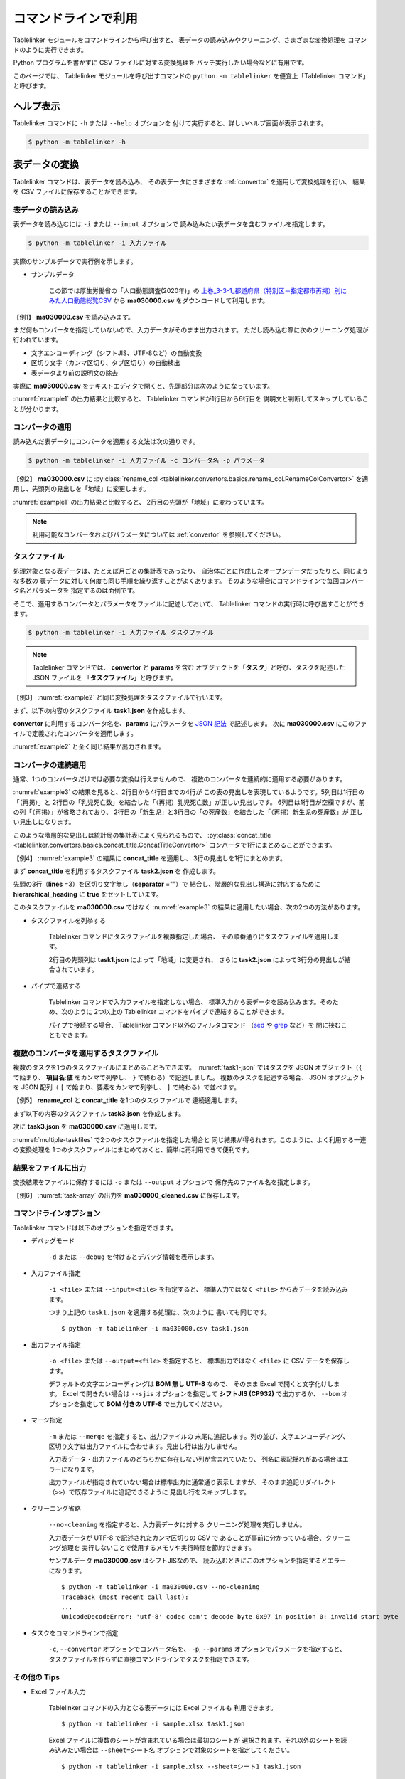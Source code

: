 .. _as_command:

コマンドラインで利用
====================

Tablelinker モジュールをコマンドラインから呼び出すと、
表データの読み込みやクリーニング、さまざまな変換処理を
コマンドのように実行できます。

Python プログラムを書かずに CSV ファイルに対する変換処理を
バッチ実行したい場合などに有用です。

このページでは、 Tablelinker モジュールを呼び出すコマンドの
``python -m tablelinker`` を便宜上「Tablelinker コマンド」と呼びます。


ヘルプ表示
----------

Tablelinker コマンドに ``-h`` または ``--help`` オプションを
付けて実行すると、詳しいヘルプ画面が表示されます。

.. code-block:: bash

    $ python -m tablelinker -h


表データの変換
--------------

Tablelinker コマンドは、表データを読み込み、
その表データにさまざまな :ref:`convertor` を適用して変換処理を行い、
結果を CSV ファイルに保存することができます。


表データの読み込み
^^^^^^^^^^^^^^^^^^

表データを読み込むには ``-i`` または ``--input`` オプションで
読み込みたい表データを含むファイルを指定します。

.. code-block:: bash

    $ python -m tablelinker -i 入力ファイル

実際のサンプルデータで実行例を示します。

- サンプルデータ

    この節では厚生労働省の「人口動態調査(2020年)」の
    `上巻_3-3-1_都道府県（特別区－指定都市再掲）別にみた人口動態総覧CSV <https://www.data.go.jp/data/dataset/mhlw_20211015_0019>`_ から
    **ma030000.csv** をダウンロードして利用します。

【例1】 **ma030000.csv** を読み込みます。

.. code-block:: bash
    :linenos:
    :caption: ma030000.csv を読み込み
    :name: example1

    $ python -m tablelinker -i ma030000.csv
    ,人口,出生数,死亡数,（再掲）,,自　然,死産数,,,周産期死亡数,,,婚姻件数,離婚件数
    ,,,,乳児死亡数,新生児,増減数,総数,自然死産,人工死産,総数,22週以後,早期新生児,,
    ,,,,,死亡数,,,,,,の死産数,死亡数,,
    全　国,123398962,840835,1372755,1512,704,-531920,17278,8188,9090,2664,2112,552,525507,193253
    01 北海道,5188441,29523,65078,59,25,-35555,728,304,424,92,75,17,20904,9070
    02 青森県,1232227,6837,17905,18,15,-11068,145,87,58,32,17,15,4032,1915
    03 岩手県,1203203,6718,17204,8,3,-10486,150,90,60,21,19,2,3918,1679
    04 宮城県,2280203,14480,24632,27,15,-10152,311,141,170,56,41,15,8921,3553
    05 秋田県,955659,4499,15379,9,4,-10880,98,63,35,18,15,3,2686,1213
    ...

まだ何もコンバータを指定していないので、入力データがそのまま出力されます。
ただし読み込む際に次のクリーニング処理が行われています。

- 文字エンコーディング（シフトJIS、UTF-8など）の自動変換
- 区切り文字（カンマ区切り、タブ区切り）の自動検出
- 表データより前の説明文の除去

実際に **ma030000.csv** をテキストエディタで開くと、先頭部分は次のようになっています。

.. code-block:: text
    :linenos:
    :caption: ma030000.csv の内容

    令和２年,人口動態統計,,
    上巻　総覧　第３．３表－１　都道府県（特別区－指定都市再掲）別にみた人口動態総覧

    　　１）　都道府県別の表章は出生は子の住所、死亡は死亡者の住所、死産は母の住所、婚姻は夫の住所、離婚は別居する前の住所による。
    　　２）　都道府県、特別区－指定都市人口については、総務省統計局「令和２年国勢調査の日本人人口（不詳補完結果）」である。

    ,人口,出生数,死亡数,（再掲）,,自　然,死産数,,,周産期死亡数,,,婚姻件数,離婚件数
    ,,,,乳児死亡数,新生児,増減数,総数,自然死産,人工死産,総数,22週以後,早期新生児,,
    ,,,,,死亡数,,,,,,の死産数,死亡数,,
    全　国,123398962,840835,1372755,1512,704,-531920,17278,8188,9090,2664,2112,552,525507,193253
    01 北海道,5188441,29523,65078,59,25,-35555,728,304,424,92,75,17,20904,9070
    ...

:numref:`example1` の出力結果と比較すると、
Tablelinker コマンドが1行目から6行目を
説明文と判断してスキップしていることが分かります。


コンバータの適用
^^^^^^^^^^^^^^^^

読み込んだ表データにコンバータを適用する文法は次の通りです。

.. code-block:: bash

    $ python -m tablelinker -i 入力ファイル -c コンバータ名 -p パラメータ

【例2】 **ma030000.csv** に
:py:class:`rename_col <tablelinker.convertors.basics.rename_col.RenameColConvertor>`
を適用し、先頭列の見出しを「地域」に変更します。

.. code-block:: bash
    :linenos:
    :caption: ma030000.csv に rename_col を適用
    :name: example2

    $ python -m tablelinker -i ma030000.csv -c rename_col -p '{"input_col_idx":0,"output_col_name":"地域"}'
    地域,人口,出生数,死亡数,（再掲）,,自　然,死産数,,,周産期死亡数,,,婚姻件数,離婚件数
    ,,,,乳児死亡数,新生児,増減数,総数,自然死産,人工死産,総数,22週以後,早期新生児,,
    ,,,,,死亡数,,,,,,の死産数,死亡数,,
    全　国,123398962,840835,1372755,1512,704,-531920,17278,8188,9090,2664,2112,552,525507,193253
    01 北海道,5188441,29523,65078,59,25,-35555,728,304,424,92,75,17,20904,9070
    ...

:numref:`example1` の出力結果と比較すると、
2行目の先頭が「地域」に変わっています。

.. note::

    利用可能なコンバータおよびパラメータについては
    :ref:`convertor` を参照してください。


.. _taskfile:

タスクファイル
^^^^^^^^^^^^^^

処理対象となる表データは、たとえば月ごとの集計表であったり、
自治体ごとに作成したオープンデータだったりと、同じような多数の
表データに対して何度も同じ手順を繰り返すことがよくあります。
そのような場合にコマンドラインで毎回コンバータ名とパラメータを
指定するのは面倒です。

そこで、適用するコンバータとパラメータをファイルに記述しておいて、
Tablelinker コマンドの実行時に呼び出すことができます。

.. code-block:: bash

    $ python -m tablelinker -i 入力ファイル タスクファイル

.. note::
    Tablelinker コマンドでは、 **convertor** と **params** を含む
    オブジェクトを「**タスク**」と呼び、タスクを記述した JSON ファイルを
    「**タスクファイル**」と呼びます。


【例3】 :numref:`example2` と同じ変換処理をタスクファイルで行います。

まず、以下の内容のタスクファイル **task1.json** を作成します。

.. code-block:: json
    :linenos:
    :caption: task1.json
    :name: task1-json

    {
        "convertor":"rename_col",
        "params":{
            "input_col_idx":0,
            "output_col_name":"地域"
        }
    }

**convertor** に利用するコンバータ名を、**params** にパラメータを
`JSON 記法 <https://www.json.org/json-ja.html>`_ で記述します。
次に **ma030000.csv** にこのファイルで定義されたコンバータを適用します。

.. code-block:: bash
    :linenos:
    :caption: ma030000.csv に task1.json を適用
    :name: example3

    $ python -m tablelinker -i ma030000.csv task1.json
    地域,人口,出生数,死亡数,（再掲）,,自　然,死産数,,,周産期死亡数,,,婚姻件数,離婚件数
    ,,,,乳児死亡数,新生児,増減数,総数,自然死産,人工死産,総数,22週以後,早期新生児,,
    ,,,,,死亡数,,,,,,の死産数,死亡数,,
    全　国,123398962,840835,1372755,1512,704,-531920,17278,8188,9090,2664,2112,552,525507,193253
    01 北海道,5188441,29523,65078,59,25,-35555,728,304,424,92,75,17,20904,9070
    ...

:numref:`example2` と全く同じ結果が出力されます。


コンバータの連続適用
^^^^^^^^^^^^^^^^^^^^

通常、1つのコンバータだけでは必要な変換は行えませんので、
複数のコンバータを連続的に適用する必要があります。

:numref:`example3` の結果を見ると、2行目から4行目までの4行が
この表の見出しを表現しているようです。5列目は1行目の「（再掲）」と
2行目の「乳児死亡数」を結合した「（再掲）乳児死亡数」が正しい見出しです。
6列目は1行目が空欄ですが、前の列「（再掲）」が省略されており、
2行目の「新生児」と3行目の「の死産数」を結合した「（再掲）新生児の死産数」が
正しい見出しになります。

このような階層的な見出しは統計局の集計表によく見られるもので、
:py:class:`concat_title <tablelinker.convertors.basics.concat_title.ConcatTitleConvertor>`
コンバータで1行にまとめることができます。

【例4】 :numref:`example3` の結果に **concat_title** を適用し、
3行の見出しを1行にまとめます。

まず **concat_title** を利用するタスクファイル **task2.json** を
作成します。

.. code-block:: json
    :linenos:
    :caption: task2.json
    :name: task2-json

    {
        "convertor":"concat_title",
        "params":{
            "lines":3,
            "separator":"",
            "hierarchical_heading":true
        }
    }

先頭の3行（**lines** =3）を区切り文字無し（**separator** =""）で
結合し、階層的な見出し構造に対応するために
**hierarchical_heading** に **true** をセットしています。

このタスクファイルを **ma030000.csv** ではなく
:numref:`example3` の結果に適用したい場合、次の2つの方法があります。

- タスクファイルを列挙する

    Tablelinker コマンドにタスクファイルを複数指定した場合、
    その順番通りにタスクファイルを適用します。

    .. code-block:: bash
        :linenos:
        :caption: task1.json と task2.json を指定
        :name: multiple-taskfiles

        $ python -m tablelinker -i ma030000.csv task1.json task2.json
        地域,人口,出生数,死亡数,（再掲）乳児死亡数,（再掲）新生児死亡数,自　然増減数,死産数総数,死産数自然死産,死産数人工死産,周産期死亡数総数,周産期死亡数22週以後の死産数,周産期死亡数早期新生児死亡数,婚姻件数,離婚件数
        01 北海道,5188441,29523,65078,59,25,-35555,728,304,424,92,75,17,20904,9070
        02 青森県,1232227,6837,17905,18,15,-11068,145,87,58,32,17,15,4032,1915
        ...

    2行目の先頭列は **task1.json** によって「地域」に変更され、
    さらに **task2.json** によって3行分の見出しが結合されています。

- パイプで連結する

    Tablelinker コマンドで入力ファイルを指定しない場合、
    標準入力から表データを読み込みます。そのため、次のように
    2つ以上の Tablelinker コマンドをパイプで連結することができます。

    .. code-block:: bash
        :linenos:
        :caption: task1.json の適用結果を入力として task2.json を適用
        :name: using-pipe

        $ python -m tablelinker -i ma030000.csv task1.json | python -m tablelinker task2.json
        地域,人口,出生数,死亡数,（再掲）乳児死亡数,（再掲）新生児死亡数,自　然増減数,死産数総数,死産数自然死産,死産数人工死産,周産期死亡数総数,周産期死亡数22週以後の死産数,周産期死亡数早期新生児死亡数,婚姻件数,離婚件数
        01 北海道,5188441,29523,65078,59,25,-35555,728,304,424,92,75,17,20904,9070
        02 青森県,1232227,6837,17905,18,15,-11068,145,87,58,32,17,15,4032,1915
        ...

    パイプで接続する場合、 Tablelinker コマンド以外のフィルタコマンド
    （`sed <https://linuxjm.osdn.jp/html/GNU_sed/man1/sed.1.html>`_ や
    `grep <https://linuxjm.osdn.jp/html/GNU_grep/man1/grep.1.html>`_ など）を
    間に挟むこともできます。


複数のコンバータを適用するタスクファイル
^^^^^^^^^^^^^^^^^^^^^^^^^^^^^^^^^^^^^^^^

複数のタスクを1つのタスクファイルにまとめることもできます。
:numref:`task1-json` ではタスクを JSON オブジェクト（``{`` で始まり、
**項目名:値** をカンマで列挙し、 ``}`` で終わる）で記述しました。
複数のタスクを記述する場合、 JSON オブジェクトを JSON 配列（
``[`` で始まり、要素をカンマで列挙し、 ``]`` で終わる）で並べます。

【例5】 **rename_col** と **concat_title** を1つのタスクファイルで
連続適用します。

まず以下の内容のタスクファイル **task3.json** を作成します。

.. code-block:: json
    :linenos:
    :caption: task3.json
    :name: task3-json

    [
        {
            "convertor":"rename_col",
            "params":{
                "input_col_idx":0,
                "output_col_name":"地域"
            }
        },
        {
            "convertor":"concat_title",
            "params":{
                "lines":3,
                "separator":"",
                "hierarchical_heading":true
            }
        }
    ]

次に **task3.json** を **ma030000.csv** に適用します。

.. code-block:: bash
    :linenos:
    :caption: 複数のタスクを含む task3.json を適用
    :name: task-array

    $ python -m tablelinker -i ma030000.csv task3.json
    地域,人口,出生数,死亡数,（再掲）乳児死亡数,（再掲）新生児死亡数,自　然増減数,死産数総数,死産数自然死産,死産数人工死産,周産期死亡数総数,周産期死亡数22週以後の死産数,周産期死亡数早期新生児死亡数,婚姻件数,離婚件数
    01 北海道,5188441,29523,65078,59,25,-35555,728,304,424,92,75,17,20904,9070
    02 青森県,1232227,6837,17905,18,15,-11068,145,87,58,32,17,15,4032,1915
    ...

:numref:`multiple-taskfiles` で2つのタスクファイルを指定した場合と
同じ結果が得られます。このように、よく利用する一連の変換処理を
1つのタスクファイルにまとめておくと、簡単に再利用できて便利です。


結果をファイルに出力
^^^^^^^^^^^^^^^^^^^^

変換結果をファイルに保存するには ``-o`` または ``--output`` オプションで
保存先のファイル名を指定します。

【例6】 :numref:`task-array` の出力を **ma030000_cleaned.csv** に保存します。

.. code-block:: bash
    :linenos:
    :caption: 変換結果をファイルに保存
    :name: save-file

    $ python -m tablelinker -i ma030000.csv -o ma030000_cleaned.csv task3.json
    $ cat ma030000_cleaned.csv
    地域,人口,出生数,死亡数,（再掲）乳児死亡数,（再掲）新生児死亡数,自　然増減数,死産数総数,死産数自然死産,死産数人工死産,周産期死亡数総数,周産期死亡数22週以後の死産数,周産期死亡数早期新生児死亡数,婚姻件数,離婚件数
    01 北海道,5188441,29523,65078,59,25,-35555,728,304,424,92,75,17,20904,9070
    02 青森県,1232227,6837,17905,18,15,-11068,145,87,58,32,17,15,4032,1915
    ...


.. _commandline_options:

コマンドラインオプション
^^^^^^^^^^^^^^^^^^^^^^^^

Tablelinker コマンドは以下のオプションを指定できます。

- デバッグモード

    ``-d`` または ``--debug`` を付けるとデバッグ情報を表示します。

- 入力ファイル指定

    ``-i <file>`` または ``--input=<file>`` を指定すると、
    標準入力ではなく ``<file>`` から表データを読み込みます。

    つまり上記の ``task1.json`` を適用する処理は、次のように
    書いても同じです。 ::

        $ python -m tablelinker -i ma030000.csv task1.json 

- 出力ファイル指定

    ``-o <file>`` または ``--output=<file>`` を指定すると、
    標準出力ではなく ``<file>`` に CSV データを保存します。

    デフォルトの文字エンコーディングは **BOM 無し UTF-8** なので、
    そのまま Excel で開くと文字化けします。 Excel で開きたい場合は
    ``--sjis`` オプションを指定して **シフトJIS (CP932)**
    で出力するか、 ``--bom`` オプションを指定して **BOM 付きの UTF-8**
    で出力してください。

- マージ指定

    ``-m`` または ``--merge`` を指定すると、出力ファイルの
    末尾に追記します。列の並び、文字エンコーディング、
    区切り文字は出力ファイルに合わせます。見出し行は出力しません。

    入力表データ・出力ファイルのどちらかに存在しない列が含まれていたり、
    列名に表記揺れがある場合はエラーになります。

    出力ファイルが指定されていない場合は標準出力に通常通り表示しますが、
    そのまま追記リダイレクト（``>>``）で既存ファイルに追記できるように
    見出し行をスキップします。

- クリーニング省略

    ``--no-cleaning`` を指定すると、入力表データに対する
    クリーニング処理を実行しません。

    入力表データが UTF-8 で記述されたカンマ区切りの CSV で
    あることが事前に分かっている場合、クリーニング処理を
    実行しないことで使用するメモリや実行時間を節約できます。

    サンプルデータ **ma030000.csv** はシフトJISなので、
    読み込むときにこのオプションを指定するとエラーになります。 ::

        $ python -m tablelinker -i ma030000.csv --no-cleaning
        Traceback (most recent call last):
        ...
        UnicodeDecodeError: 'utf-8' codec can't decode byte 0x97 in position 0: invalid start byte

- タスクをコマンドラインで指定

    ``-c``, ``--convertor`` オプションでコンバータ名を、
    ``-p``, ``--params`` オプションでパラメータを指定すると、
    タスクファイルを作らずに直接コマンドラインでタスクを指定できます。


その他の Tips
^^^^^^^^^^^^^

- Excel ファイル入力

    Tablelinker コマンドの入力となる表データには Excel ファイルも
    利用できます。 ::

        $ python -m tablelinker -i sample.xlsx task1.json

    Excel ファイルに複数のシートが含まれている場合は最初のシートが
    選択されます。それ以外のシートを読み込みたい場合は
    ``--sheet=シート名`` オプションで対象のシートを指定してください。 ::

        $ python -m tablelinker -i sample.xlsx --sheet=シート1 task1.json

- Excel から CSV へ変換

    タスクファイルを指定しないで Tablelinker コマンドを実行すると、
    入力表データを CSV に変換してクリーニングした結果を出力します。
    この機能を利用すると、 Excel ファイルを CSV に変換することができます。 ::

        $ python -m tablelinker -i sample.xlsx


見出し列のマッピング
--------------------

コンバータを適用すれば表データを目的のフォーマットに変換できます。
しかし、さまざまな表データに対して個別にタスクファイルを作成するのは
とても手間がかかります。

その手間を軽減するため、 Tablelinker コマンドには
「目的のフォーマットと少しだけ違う表データ」を変換するタスクファイルを
自動生成する **マッピング機能** があります。

- サンプルデータ

    この節では東京都八丈町の `八丈島の主な観光スポット一覧 (CSVファイル) <https://catalog.data.metro.tokyo.lg.jp/dataset/t134015d0000000002>`_
    からダウンロードできる Excel ファイル **sightseeing.xlsx** を
    サンプルとして利用します。

    また、デジタル庁の `「推奨データセット一覧」 <https://www.digital.go.jp/resources/data_dataset/>`_ ページ内、
    「5 観光施設一覧」の `CSV <https://www.digital.go.jp/assets/contents/node/basic_page/field_ref_resources/0066e8a8-6734-44ab-a9a9-8e09ba9cb508/xxxxxx_tourism.csv>`_ 
    からダウンロードできる **xxxxxx_tourism.csv** をテンプレートとして
    利用します。


タスクファイルの自動生成
^^^^^^^^^^^^^^^^^^^^^^^^

入力表データを目的のフォーマットに変換するタスクファイルを作成するには、
Tablelinker コマンドの直後に **mapping** を指定し、
目的のフォーマットで記述された表データ（＝テンプレートファイル）を
パラメータとして渡します。文法は次の通りです。

.. code-block:: bash

    $ python -m tablelinker mapping -i 入力ファイル テンプレートファイル

例として、ダウンロードした **sightseeing.xlsx** を
推奨データセットの「観光施設一覧」フォーマットに揃えることを考えます。

まず **sightseeing.xlsx** の見出し行を確認します。

.. code-block:: bash
    :linenos:
    :caption: sightseeing.xlsx の内容
    :name: sightseeing-xlsx

    $ python -m tablelinker -i sightseeing.xlsx
    観光スポット名称,所在地,緯度,経度,座標系,説明,八丈町ホームページ記載
    ...

これを推奨データセットの見出し行と比較します。

.. code-block:: bash
    :linenos:
    :caption: xxxxxx_tourism.csv の内容
    :name: xxxxxx-tourism-csv

    $ python -m tablelinker -i xxxxxx_tourism.csv
    都道府県コード又は市区町村コード,NO,都道府県名,市区町村名,名称,名称_カナ,名称_英語,POIコード,住所,方書,緯度,経度,利用可能曜日,開始時間,終了時間,利用可能日時特記事項,料金（基本）,料金（詳細）,説明,説明_英語,アクセス方法,駐車場情報,バリアフリー情報,連絡先名称,連絡先電話番号,連絡先内線番号,画像,画像_ライセンス,URL,備考
    ...

最初の列の「観光スポット名称」は推奨データセット5列目の「名称」に、
2列目の「所在地」は9列目の「住所」に……と対応させる必要があります。
この対応表をマッピング機能で生成します。

.. code-block:: bash
    :linenos:
    :caption: マッピング機能
    :name: auto-column-mapping

    $ python -m tablelinker mapping -i sightseeing.xlsx xxxxxx_tourism.csv
    {
      "convertor": "mapping_cols",
      "params": {
        "column_map": {
          "都道府県コード又は市区町村コード": "八丈町ホームページ記載",
          "NO": null,
          "都道府県名": null,
          "市区町村名": null,
          "名称": "観光スポット名称",
          "名称_カナ": null,
          "名称_英語": null,
          "POIコード": null,
          "住所": "所在地",
          "方書": null,
          "緯度": "緯度",
          "経度": "経度",
          "利用可能曜日": null,
          "開始時間": null,
          "終了時間": null,
          "利用可能日時特記事項": null,
          "料金（基本）": null,
          "料金（詳細）": null,
          "説明": "説明",
          "説明_英語": null,
          "アクセス方法": null,
          "駐車場情報": null,
          "バリアフリー情報": null,
          "連絡先名称": null,
          "連絡先電話番号": null,
          "連絡先内線番号": null,
          "画像": null,
          "画像_ライセンス": null,
          "URL": null,
          "備考": null
        }
      }
    }

生成された :py:class:`mapping_cols <tablelinker.convertors.basics.mapping_col.MappingColsConvertor>` 
コンバータは、入力表データの列を出力の列に割り当てる変換を行います。

**column_map** が作成された入力列と出力列の対応表です。
左側（キー）が出力列名、右側（値）が入力列名を表します。
値が ``null`` になっている列は、出力列に対応する列が入力表の列から
見つからなかったことを意味します。

:numref:`auto-column-mapping` では、「緯度」「経度」「説明」列は
同じ名前の列がテンプレートにも存在するのでそのままマップされています。
また、「観光スポット名称」列が「名称」列に、「所在地」列が
「住所」列にマップされています。

この結果をタスクファイル **mapping_task.json** に保存し、
**sightseeing.xlsx** に適用すれば一応推奨データセットフォーマットに
従った CSV ファイルを出力できます。しかし対応表をよく見ると
「都道府県コード又は市区町村コード」にマップされている
「八丈島ホームページ記載」は「URL」に割り当てる方が適切なので、
テキストエディタで以下のように修正します。

.. code-block:: json
    :linenos:
    :caption: 修正したタスクファイル mapping_task.json
    :name: modified-mapping-task-json

    {
      "convertor": "mapping_cols",
      "params": {
        "column_map": {
          "都道府県コード又は市区町村コード": null,
          "NO": null,
          "都道府県名": null,
          "市区町村名": null,
          "名称": "観光スポット名称",
          "名称_カナ": null,
          "名称_英語": null,
          "POIコード": null,
          "住所": "所在地",
          "方書": null,
          "緯度": "緯度",
          "経度": "経度",
          "利用可能曜日": null,
          "開始時間": null,
          "終了時間": null,
          "利用可能日時特記事項": null,
          "料金（基本）": null,
          "料金（詳細）": null,
          "説明": "説明",
          "説明_英語": null,
          "アクセス方法": null,
          "駐車場情報": null,
          "バリアフリー情報": null,
          "連絡先名称": null,
          "連絡先電話番号": null,
          "連絡先内線番号": null,
          "画像": null,
          "画像_ライセンス": null,
          "URL": "八丈町ホームページ記載",
          "備考": null
        }
      }
    }

このタスクファイルを **sightseeing.xlsx** に適用します。

.. code-block:: bash

    $ python -m tablelinker -i sightseeing.xlsx mapping_task.json
    都道府県コード又は市区町村コード,NO,都道府県名,市区町村名,名称,名称_カナ,名称_英語,POIコード,住所,方書,緯度,経度,利用可能曜日,開始時間,終了時間,利用可能日時特記事項,料金（基本）,料金（詳細）,説明,説明_英語,アクセス方法,駐車場情報,バリアフリー情報,連絡先名称,連絡先電話番号,連絡先内線番号,画像,画像_ライセンス,URL,備考
    ,,,,ホタル水路,,,,,,33.108218,139.80102,,,,,,,八丈島は伊豆諸島で唯一、水田耕作がなされた島で鴨川に沿って水田が残っています。ホタル水路は、鴨川の砂防とともに平成元年につくられたもので、毎年6月から7月にかけてホタルの光が美しく幻想的です。,,,,,,,,,,http://www.town.hachijo.tokyo.jp/kankou_spot/mitsune.html#01,
    ,,,,登龍峠展望,,,,,,33.113154,139.835245,,,,,,,「ノボリュウトウゲ」または「ノボリョウトウゲ」といい、この道を下方から望むとあたかも龍 が昇天するように見えるので、この名が付けられました。峠道の頂上近くの展望台は、八丈島で一、二を争う景勝地として名高く、新東京百景の一つにも選ばれました。眼前に八丈富士と神止山、八丈小島を、眼下には底土港や神湊港、三根市街を一望できます。,,,,,,,,,,http://www.town.hachijo.tokyo.jp/kankou_spot/mitsune.html#02,
    ,,,,八丈富士,,,,,,33.139168,139.762187,,,,,,,八丈島の北西部を占める山で、東の三原山に対して『西山』と呼ばれます。伊豆諸島の中では最も 高い標高854.3メートル。1605年の噴火後、活動を停止している火山で火口は直径400メートル深さ50メートルで、 さらに火口底には中央火口丘があ る二重式火山です。裾野が大きくのびた優雅な姿は、八丈島を代表する美しさのひとつです。,,,,,,,,,,http://www.town.hachijo.tokyo.jp/kankou_spot/mitsune.html#03,
    ...

一部手作業による修正が必要になりましたが、ゼロからタスクファイルを
作成する場合に比べるとかなり手間を削減できます。

マッピングと自動変換
^^^^^^^^^^^^^^^^^^^^

:numref:`auto-column-mapping` では「八丈町ホームページ記載」列の
割り当てが自動ではうまくいきませんでした。これは正しい対応先の
「URL」という列名と入力表の「八丈町ホームページ記載」という列名が
あまり似ていないことが原因です。

入力表データのフォーマットと目的のフォーマットがもっと似ていて、
列のマッピングが問題なく成功する場合は、表データの変換処理まで
自動的に行うことができます。

- サンプルデータ

    この節では山口県柳井市のオープンデータ `【柳井市】観光施設一覧(令和2年3月11日時点) 
    <https://yamaguchi-opendata.jp/ckan/dataset/352128-tourism>`_
    からダウンロードできる Excel ファイル **2311.xlsx** を
    サンプルとして利用します。

ダウンロードした **2311.xlsx** を、推奨データセットの「観光施設一覧」の
フォーマットに揃えることを考えます。

まず **2311.xlsx** の見出し行を確認します。

.. code-block:: bash
    :linenos:
    :caption: 2311.xlsx の内容
    :name: 2311-xlsx

    $ python -m tablelinker -i 2311.xlsx
    市区町村コード,NO,都道府県名,市区町村名,名称,名称_カナ,名称_英語,POIコード,住所,方書,緯度,経度,利用可能曜日,開始時間,終了時間,利用可能日時特記事項,料金(基本),料金(詳細),説明,説明_英語,アクセス方法,駐車場情報,バリアフリー情報,連絡先名称,連絡先電話番号,連絡先内線番号,画像,画像_ライセンス,URL,備考
    ...

ほとんど推奨データセットの **xxxxxx_tourism.csv** と一致していますが、

- 1列目：「都道府県コード又は市区町村コード」が「市区町村コード」になっている。
- 17列目：「料金（基本）」が「料金(基本)」（半角カッコ）になっている。
- 18列目：「料金（詳細）」が「料金(詳細)」（半角カッコ）になっている。

の3点が異なっています。

これぐらいの表記の揺れや列の入れ替え、一部の列の欠損ぐらいの違いならば
マッピング機能で正しいタスクファイルを生成できます。

.. code-block:: bash
    :linenos:
    :caption: 柳井市観光施設一覧を推奨データにマッピング
    :name: yanai-mapping

    $ python -m tablelinker mapping -i 2311.xlsx xxxxxx_tourism.csv
    {
      "convertor": "mapping_cols",
      "params": {
        "column_map": {
          "都道府県コード又は市区町村コード": "市区町村コード",
          "NO": "NO",
          "都道府県名": "都道府県名",
          "市区町村名": "市区町村名",
          "名称": "名称",
          "名称_カナ": "名称_カナ",
          "名称_英語": "名称_英語",
          "POIコード": "POIコード",
          "住所": "住所",
          "方書": "方書",
          "緯度": "緯度",
          "経度": "経度",
          "利用可能曜日": "利用可能曜日",
          "開始時間": "開始時間",
          "終了時間": "終了時間",
          "利用可能日時特記事項": "利用可能日時特記事項",
          "料金（基本）": "料金(基本)",
          "料金（詳細）": "料金(詳細)",
          "説明": "説明",
          "説明_英語": "説明_英語",
          "アクセス方法": "アクセス方法",
          "駐車場情報": "駐車場情報",
          "バリアフリー情報": "バリアフリー情報",
          "連絡先名称": "連絡先名称",
          "連絡先電話番号": "連絡先電話番号",
          "連絡先内線番号": "連絡先内線番号",
          "画像": "画像",
          "画像_ライセンス": "画像_ライセンス",
          "URL": "URL",
          "備考": "備考"
        }
      }
    }

マッピングが成功することが分かっている場合、
**mapping** モードで ``-a`` または ``--auto`` オプションを指定すると、
生成したタスクファイルを出力する代わりに入力表データに
タスクを適用した結果を出力します。

.. code-block:: bash
    :linenos:
    :caption: 柳井市観光施設一覧を推奨データに自動変換
    :name: yanai-auto-convert

    $ python -m tablelinker mapping -i 2311.xlsx -a xxxxxx_tourism.csv
    都道府県コード又は市区町村コード,NO,都道府県名,市区町村名,名称,名称_カナ,名称_英語,POIコード,住所,方書,緯度,経度,利用可
    能曜日,開始時間,終了時間,利用可能日時特記事項,料金（基本）,料金（詳細）,説明,説明_英語,アクセス方法,駐車場情報,バリアフ リー情報,連絡先名称,連絡先電話番号,連絡先内線番号,画像,画像_ライセンス,URL,備考
    352128,1,山口県,柳井市,白壁の町並み,シラカベノマチナミ,,,山口県柳井市柳井津,,,,月火水木金土日,,,随時見学可能,無料,,"中世の町割りがそのまま今日も生きており、約200ｍの街路に面した両側に江戸時代の商家の家並みが続いています。藩政時代には岩国藩のお納戸と呼ばれ、産物を満載した大八車が往来してにぎわった町筋です。
    昭和59年に国の重要伝統的建造物群保存地区に選定されました。往時の面影をしのばせる町並みで、心安らぐひとときを味わえます。",,JR柳井駅から徒歩5分。玖珂I.C.から車で約20分。,白壁周辺の観光客駐車場（無料）を使用,,柳井市経済部商工観光課,0820-22-2111,,,,,
    352128,2,山口県,柳井市,国森家住宅,クニモリケジュウタク,,,山口県柳井市柳井津467,,,,火水木金土日,09:00,17:00,年末年始休館,200,高校生以上200円、中学生以下100円,18世紀後半に建てられたもので、江戸時代中期の豪商の家造りの典型として国の重要文化財 に指定されています。細部まで往時のままに保存されており、内部見学も可能。当時の商人の暮らしぶりを、垣間見ることができます。,,JR柳井駅から徒歩5分。玖珂I.C.から車で約20分。,白壁周辺の観光客駐車場（無料）を使用,,国森家住宅,0820-22-0177,,,,,
    ...


.. _mapping_commandline_options :

コマンドラインオプション
^^^^^^^^^^^^^^^^^^^^^^^^

Tablelinker コマンドの mapping モードでは以下のオプションを指定できます。

- デバッグモード

    ``-d`` または ``--debug`` を付けるとデバッグ情報を表示します。

- 入力ファイル指定

    ``-i <file>`` または ``--input=<file>`` を指定すると、
    標準入力ではなく ``<file>`` から表データを読み込みます。
    シートを指定する場合は ``-s <sheet>`` または ``--sheet=<sheet>`` で
    シート名を指定できます。

- 出力ファイル指定

    ``-o <file>`` または ``--output=<file>`` を指定すると、
    標準出力ではなく ``<file>`` にタスクファイルを保存します。

- ヘッダ列直接指定

    ``--headers=<headers>`` を指定すると、出力ファイル列名リストを
    テンプレートファイルの見出し行から読み込む代わりに、
    文字列で直接指定できます。

    :numref:`auto-column-mapping` の例をこのオプションで実行するには
    次のように指定します。 ::

        $ python -m tablelinker mapping -i sightseeing.xlsx --headers='都道府県コード又は市区町村コード,NO,都道府県名,市区町村名,名称,名称_カナ,名称_英語,POIコード,住所,方書,緯度,経度,利用可能曜日,開始時間,終了時間,利用可能日時特記事項,料金（基本）,料金（詳細）,説明,説明_英語,アクセス方法,駐車場情報,バリアフリー情報,連絡先名称,連絡先電話番号,連絡先内線番号,画像,画像_ライセンス,URL,備考'

- テンプレートファイルのシート名指定

    テンプレートファイルにも Excel ファイルを利用できます。
    テンプレートとして利用するシートを指定するには、 ::

        $ python -m tablelinker mapping -i sightseeing.xlsx \
          -t 観光施設一覧 templates.xlsx

    のように ``-t <sheet>`` または ``--template-sheet=<sheet>`` で
    シート名を指定してください。

- マッピング自動変換

    ``-a`` または ``--auto`` を指定すると、マッピングと変換処理を
    一度に行います。

    このオプションを指定した場合、通常モード :ref:`commandline_options` の
    ``-o`` ``--output``, ``--sjis``, ``--bom``, ``-m`` ``--merge``
    オプションも利用できます。